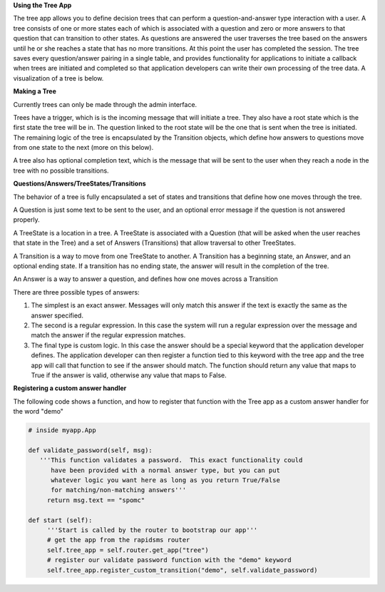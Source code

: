 **Using the Tree App**

The tree app allows you to define decision trees that can perform a question-and-answer type interaction with a user.  A tree consists of one or more states each of which is associated with a question and zero or more answers to that question that can transition to other states. As questions are answered the user traverses the tree based on the answers until he or she reaches a state that has no more transitions.  At this point the user has completed the session.  The tree saves every question/answer pairing in a single table, and provides functionality for applications to initiate a callback when trees are initiated and completed so that application developers can write their own processing of the tree data.  A visualization of a tree is below.

.. image:: http://github.com/rapidsms/rapidsms/raw/57faa4133f0839bee697e55cfd6361c70ec153dc/apps/tree/doc/demo_tree.png

**Making a Tree**

Currently trees can only be made through the admin interface.  

Trees have a trigger, which is is the incoming message that will initiate a tree.  They also have a root state which is the first state the tree will be in.  The question linked to the root state will be the one that is sent when the tree is initiated.  The remaining logic of the tree is encapsulated by the Transition objects, which define how answers to questions move from one state to the next (more on this below).
       
A tree also has optional completion text, which is the message that will be sent to the user when they reach a node in the tree with no possible transitions.

**Questions/Answers/TreeStates/Transitions**

The behavior of a tree is fully encapsulated a set of states and transitions that define how one moves through the tree.

A Question is just some text to be sent to the user, and an optional error message if the question is not answered properly.

A TreeState is a location in a tree.  A TreeState is associated with a Question (that will be asked when the user reaches that state in the Tree) and a set of Answers (Transitions) that allow traversal to other TreeStates.

A Transition is a way to move from one TreeState to another.  A Transition has a beginning state, an Answer, and an optional ending state. If a transition has no ending state, the answer will result in the completion of the tree.  

An Answer is a way to answer a question, and defines how one moves across a Transition
       
There are three possible types of answers:
       
1. The simplest is an exact answer. Messages will only match this answer if the text is exactly the same as the answer specified.  
2. The second is a regular expression.  In this case the system will run a regular expression over the message and match the answer if the regular expression matches.
3. The final type is custom logic.  In this case the answer should be a special keyword that  the application developer defines. The  application developer can then register a  function tied to this keyword with the tree  app and the tree app will call that function to see if the answer should match. The function should return any value that maps to True if  the answer is valid, otherwise any value that maps to False.
 
**Registering a custom answer handler**

The following code shows a function, and how to register that function with the Tree app as a custom answer handler for the word "demo"

.. sourcecode:: python

   # inside myapp.App

   def validate_password(self, msg):
      '''This function validates a password.  This exact functionality could 
         have been provided with a normal answer type, but you can put
	 whatever logic you want here as long as you return True/False
	 for matching/non-matching answers'''
        return msg.text == "spomc"

   def start (self):
        '''Start is called by the router to bootstrap our app'''
        # get the app from the rapidsms router
	self.tree_app = self.router.get_app("tree")
	# register our validate password function with the "demo" keyword
        self.tree_app.register_custom_transition("demo", self.validate_password)

